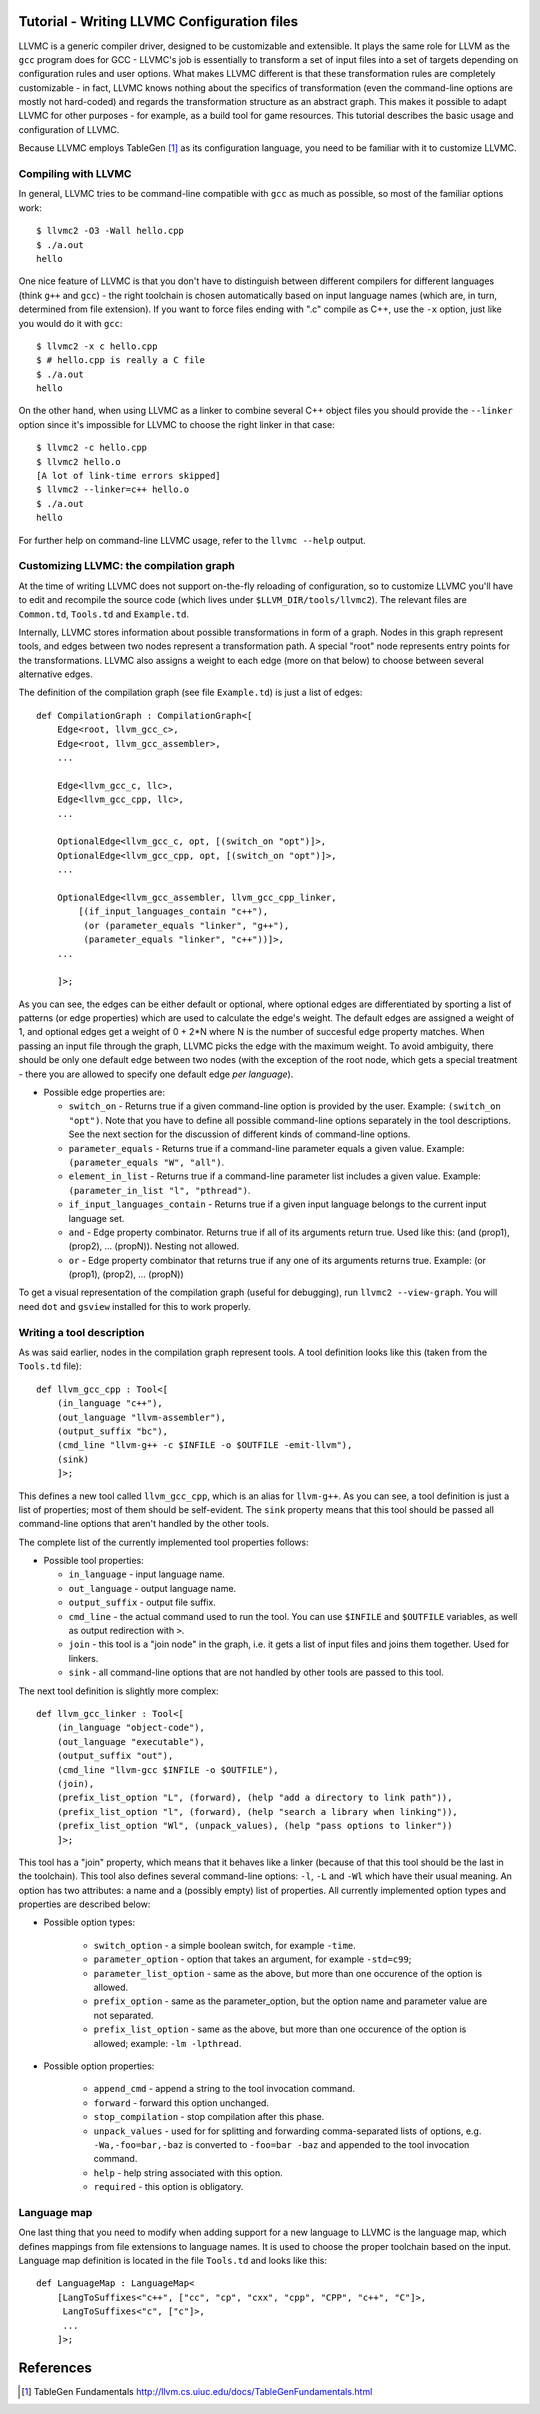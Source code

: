 Tutorial - Writing LLVMC Configuration files
=============================================

LLVMC is a generic compiler driver, designed to be customizable and
extensible. It plays the same role for LLVM as the ``gcc`` program
does for GCC - LLVMC's job is essentially to transform a set of input
files into a set of targets depending on configuration rules and user
options. What makes LLVMC different is that these transformation rules
are completely customizable - in fact, LLVMC knows nothing about the
specifics of transformation (even the command-line options are mostly
not hard-coded) and regards the transformation structure as an
abstract graph. This makes it possible to adapt LLVMC for other
purposes - for example, as a build tool for game resources. This
tutorial describes the basic usage and configuration of LLVMC.

Because LLVMC employs TableGen [1]_ as its configuration language, you
need to be familiar with it to customize LLVMC.

Compiling with LLVMC
--------------------

In general, LLVMC tries to be command-line compatible with ``gcc`` as
much as possible, so most of the familiar options work::

     $ llvmc2 -O3 -Wall hello.cpp
     $ ./a.out
     hello

One nice feature of LLVMC is that you don't have to distinguish
between different compilers for different languages (think ``g++`` and
``gcc``) - the right toolchain is chosen automatically based on input
language names (which are, in turn, determined from file extension). If
you want to force files ending with ".c" compile as C++, use the
``-x`` option, just like you would do it with ``gcc``::

      $ llvmc2 -x c hello.cpp
      $ # hello.cpp is really a C file
      $ ./a.out
      hello

On the other hand, when using LLVMC as a linker to combine several C++
object files you should provide the ``--linker`` option since it's
impossible for LLVMC to choose the right linker in that case::

    $ llvmc2 -c hello.cpp
    $ llvmc2 hello.o
    [A lot of link-time errors skipped]
    $ llvmc2 --linker=c++ hello.o
    $ ./a.out
    hello

For further help on command-line LLVMC usage, refer to the ``llvmc
--help`` output.

Customizing LLVMC: the compilation graph
----------------------------------------

At the time of writing LLVMC does not support on-the-fly reloading of
configuration, so to customize LLVMC you'll have to edit and recompile
the source code (which lives under ``$LLVM_DIR/tools/llvmc2``). The
relevant files are ``Common.td``, ``Tools.td`` and ``Example.td``.

Internally, LLVMC stores information about possible transformations in
form of a graph. Nodes in this graph represent tools, and edges
between two nodes represent a transformation path. A special "root"
node represents entry points for the transformations. LLVMC also
assigns a weight to each edge (more on that below) to choose between
several alternative edges.

The definition of the compilation graph (see file ``Example.td``) is
just a list of edges::

    def CompilationGraph : CompilationGraph<[
        Edge<root, llvm_gcc_c>,
        Edge<root, llvm_gcc_assembler>,
        ...

        Edge<llvm_gcc_c, llc>,
        Edge<llvm_gcc_cpp, llc>,
        ...

        OptionalEdge<llvm_gcc_c, opt, [(switch_on "opt")]>,
        OptionalEdge<llvm_gcc_cpp, opt, [(switch_on "opt")]>,
        ...

        OptionalEdge<llvm_gcc_assembler, llvm_gcc_cpp_linker,
            [(if_input_languages_contain "c++"),
             (or (parameter_equals "linker", "g++"),
             (parameter_equals "linker", "c++"))]>,
        ...

        ]>;

As you can see, the edges can be either default or optional, where
optional edges are differentiated by sporting a list of patterns (or
edge properties) which are used to calculate the edge's weight. The
default edges are assigned a weight of 1, and optional edges get a
weight of 0 + 2*N where N is the number of succesful edge property
matches. When passing an input file through the graph, LLVMC picks the
edge with the maximum weight. To avoid ambiguity, there should be only
one default edge between two nodes (with the exception of the root
node, which gets a special treatment - there you are allowed to
specify one default edge *per language*).

* Possible edge properties are:

  - ``switch_on`` - Returns true if a given command-line option is
    provided by the user. Example: ``(switch_on "opt")``. Note that
    you have to define all possible command-line options separately in
    the tool descriptions. See the next section for the discussion of
    different kinds of command-line options.

  - ``parameter_equals`` - Returns true if a command-line parameter equals
    a given value. Example: ``(parameter_equals "W", "all")``.

  - ``element_in_list`` - Returns true if a command-line parameter list
    includes a given value. Example: ``(parameter_in_list "l", "pthread")``.

  - ``if_input_languages_contain`` - Returns true if a given input
    language belongs to the current input language set.

  - ``and`` - Edge property combinator. Returns true if all of its
    arguments return true. Used like this: (and
    (prop1), (prop2), ... (propN)). Nesting not allowed.

  - ``or`` - Edge property combinator that returns true if any one of its
    arguments returns true. Example: (or (prop1), (prop2), ... (propN))

To get a visual representation of the compilation graph (useful for
debugging), run ``llvmc2 --view-graph``. You will need ``dot`` and
``gsview`` installed for this to work properly.


Writing a tool description
--------------------------

As was said earlier, nodes in the compilation graph represent tools. A
tool definition looks like this (taken from the ``Tools.td`` file)::

  def llvm_gcc_cpp : Tool<[
      (in_language "c++"),
      (out_language "llvm-assembler"),
      (output_suffix "bc"),
      (cmd_line "llvm-g++ -c $INFILE -o $OUTFILE -emit-llvm"),
      (sink)
      ]>;

This defines a new tool called ``llvm_gcc_cpp``, which is an alias for
``llvm-g++``. As you can see, a tool definition is just a list of
properties; most of them should be self-evident. The ``sink`` property
means that this tool should be passed all command-line options that
aren't handled by the other tools.

The complete list of the currently implemented tool properties follows:

* Possible tool properties:

  - ``in_language`` - input language name.

  - ``out_language`` - output language name.

  - ``output_suffix`` - output file suffix.

  - ``cmd_line`` - the actual command used to run the tool. You can use
    ``$INFILE`` and ``$OUTFILE`` variables, as well as output
    redirection with ``>``.

  - ``join`` - this tool is a "join node" in the graph, i.e. it gets a
    list of input files and joins them together. Used for linkers.

  - ``sink`` - all command-line options that are not handled by other
    tools are passed to this tool.

The next tool definition is slightly more complex::

  def llvm_gcc_linker : Tool<[
      (in_language "object-code"),
      (out_language "executable"),
      (output_suffix "out"),
      (cmd_line "llvm-gcc $INFILE -o $OUTFILE"),
      (join),
      (prefix_list_option "L", (forward), (help "add a directory to link path")),
      (prefix_list_option "l", (forward), (help "search a library when linking")),
      (prefix_list_option "Wl", (unpack_values), (help "pass options to linker"))
      ]>;

This tool has a "join" property, which means that it behaves like a
linker (because of that this tool should be the last in the
toolchain). This tool also defines several command-line options: ``-l``,
``-L`` and ``-Wl`` which have their usual meaning. An option has two
attributes: a name and a (possibly empty) list of properties. All
currently implemented option types and properties are described below:

* Possible option types:

   - ``switch_option`` - a simple boolean switch, for example ``-time``.

   - ``parameter_option`` - option that takes an argument, for example
     ``-std=c99``;

   - ``parameter_list_option`` - same as the above, but more than one
     occurence of the option is allowed.

   - ``prefix_option`` - same as the parameter_option, but the option name
     and parameter value are not separated.

   - ``prefix_list_option`` - same as the above, but more than one
     occurence of the option is allowed; example: ``-lm -lpthread``.


* Possible option properties:

   - ``append_cmd`` - append a string to the tool invocation command.

   - ``forward`` - forward this option unchanged.

   - ``stop_compilation`` - stop compilation after this phase.

   - ``unpack_values`` - used for for splitting and forwarding
     comma-separated lists of options, e.g. ``-Wa,-foo=bar,-baz`` is
     converted to ``-foo=bar -baz`` and appended to the tool invocation
     command.

   - ``help`` - help string associated with this option.

   - ``required`` - this option is obligatory.


Language map
------------

One last thing that you need to modify when adding support for a new
language to LLVMC is the language map, which defines mappings from
file extensions to language names. It is used to choose the proper
toolchain based on the input. Language map definition is located in
the file ``Tools.td`` and looks like this::

    def LanguageMap : LanguageMap<
        [LangToSuffixes<"c++", ["cc", "cp", "cxx", "cpp", "CPP", "c++", "C"]>,
         LangToSuffixes<"c", ["c"]>,
         ...
        ]>;


References
==========

.. [1] TableGen Fundamentals
       http://llvm.cs.uiuc.edu/docs/TableGenFundamentals.html

